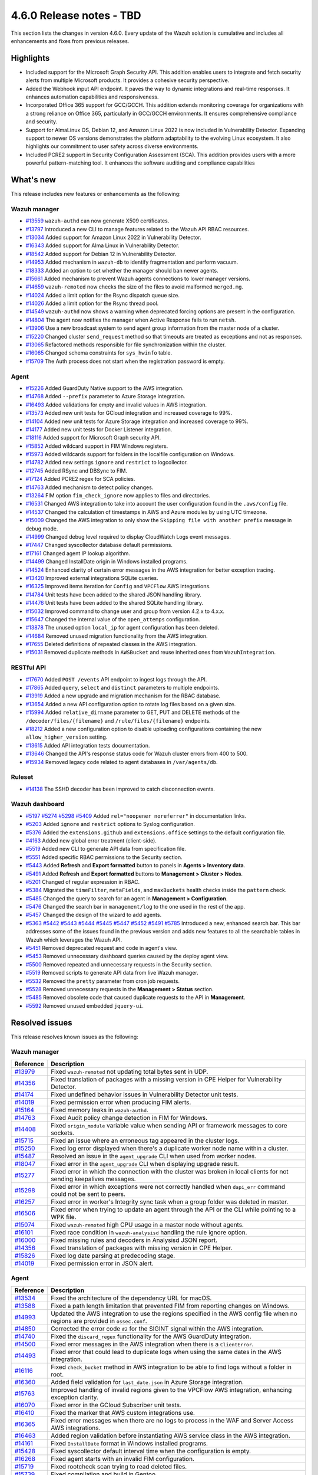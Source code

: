 .. Copyright (C) 2015, Wazuh, Inc.

.. meta::
  :description: Wazuh 4.6.0 has been released. Check out our release notes to discover the changes and additions of this release.

4.6.0 Release notes - TBD
=========================

This section lists the changes in version 4.6.0. Every update of the Wazuh solution is cumulative and includes all enhancements and fixes from previous releases.

Highlights
----------

- Included support for the Microsoft Graph Security API. This addition enables users to integrate and fetch security alerts from multiple Microsoft products. It provides a cohesive security perspective.

- Added the Webhook input API endpoint. It paves the way to dynamic integrations and real-time responses. It enhances automation capabilities and responsiveness.

- Incorporated Office 365 support for GCC/GCCH. This addition extends monitoring coverage for organizations with a strong reliance on Office 365, particularly in GCC/GCCH environments. It ensures comprehensive compliance and security.

- Support for AlmaLinux OS, Debian 12, and Amazon Linux 2022 is now included in Vulnerability Detector. Expanding support to newer OS versions demonstrates the platform adaptability to the evolving Linux ecosystem. It also highlights our commitment to user safety across diverse environments.

- Included PCRE2 support in Security Configuration Assessment (SCA). This addition provides users with a more powerful pattern-matching tool. It enhances the software auditing and compliance capabilities


What's new
----------

This release includes new features or enhancements as the following:

Wazuh manager
^^^^^^^^^^^^^

- `#13559 <https://github.com/wazuh/wazuh/pull/13559>`_ ``wazuh-authd`` can now generate X509 certificates.
- `#13797 <https://github.com/wazuh/wazuh/pull/13797>`_ Introduced a new CLI to manage features related to the Wazuh API RBAC resources.
- `#13034 <https://github.com/wazuh/wazuh/issue/13034>`_ Added support for Amazon Linux 2022 in Vulnerability Detector.
- `#16343 <https://github.com/wazuh/wazuh/pull/16343>`_ Added support for Alma Linux in Vulnerability Detector.
- `#18542 <https://github.com/wazuh/wazuh/pull/18542>`_ Added support for Debian 12 in Vulnerability Detector.
- `#14953 <https://github.com/wazuh/wazuh/pull/14953>`_ Added mechanism in ``wazuh-db`` to identify fragmentation and perform vacuum.
- `#18333 <https://github.com/wazuh/wazuh/pull/18333>`_ Added an option to set whether the manager should ban newer agents.
- `#15661 <https://github.com/wazuh/wazuh/pull/15661>`_ Added mechanism to prevent Wazuh agents connections to lower manager versions.
- `#14659 <https://github.com/wazuh/wazuh/pull/14659>`_ ``wazuh-remoted`` now checks the size of the files to avoid malformed ``merged.mg``.
- `#14024 <https://github.com/wazuh/wazuh/pull/14024>`_ Added a limit option for the Rsync dispatch queue size.
- `#14026 <https://github.com/wazuh/wazuh/pull/14026>`_ Added a limit option for the Rsync thread pool.
- `#14549 <https://github.com/wazuh/wazuh/pull/14549>`_ ``wazuh-authd`` now shows a warning when deprecated forcing options are present in the configuration.
- `#14804 <https://github.com/wazuh/wazuh/pull/14804>`_ The agent now notifies the manager when Active Response fails to run ``netsh``.
- `#13906 <https://github.com/wazuh/wazuh/pull/13906>`_ Use a new broadcast system to send agent group information from the master node of a cluster.
- `#15220 <https://github.com/wazuh/wazuh/pull/15220>`_ Changed cluster ``send_request`` method so that timeouts are treated as exceptions and not as responses.
- `#13065 <https://github.com/wazuh/wazuh/pull/13065>`_ Refactored methods responsible for file synchronization within the cluster.
- `#16065 <https://github.com/wazuh/wazuh/pull/16065>`_ Changed schema constraints for ``sys_hwinfo`` table.
- `#15709 <https://github.com/wazuh/wazuh/pull/15709>`_ The Auth process does not start when the registration password is empty.

Agent
^^^^^

- `#15226 <https://github.com/wazuh/wazuh/pull/15226>`_ Added GuardDuty Native support to the AWS integration.
- `#14768 <https://github.com/wazuh/wazuh/pull/14768>`_ Added ``--prefix`` parameter to Azure Storage integration.
- `#16493 <https://github.com/wazuh/wazuh/pull/16493>`_ Added validations for empty and invalid values in AWS integration.
- `#13573 <https://github.com/wazuh/wazuh/pull/13573>`_ Added new unit tests for GCloud integration and increased coverage to 99%.
- `#14104 <https://github.com/wazuh/wazuh/pull/14104>`_ Added new unit tests for Azure Storage integration and increased coverage to 99%.
- `#14177 <https://github.com/wazuh/wazuh/pull/14177>`_ Added new unit tests for Docker Listener integration.
- `#18116 <https://github.com/wazuh/wazuh/pull/18116>`_ Added support for Microsoft Graph security API.
- `#15852 <https://github.com/wazuh/wazuh/pull/15852>`_ Added wildcard support in FIM Windows registers.
- `#15973 <https://github.com/wazuh/wazuh/pull/15973>`_ Added wildcards support for folders in the localfile configuration on Windows.
- `#14782 <https://github.com/wazuh/wazuh/pull/14782>`_ Added new settings ``ignore`` and ``restrict`` to logcollector.
- `#12745 <https://github.com/wazuh/wazuh/pull/12745>`_ Added RSync and DBSync to FIM.
- `#17124 <https://github.com/wazuh/wazuh/pull/17124>`_ Added PCRE2 regex for SCA policies.
- `#14763 <https://github.com/wazuh/wazuh/pull/14763>`_ Added mechanism to detect policy changes.
- `#13264 <https://github.com/wazuh/wazuh/pull/13264>`_ FIM option ``fim_check_ignore`` now applies to files and directories.
- `#16531 <https://github.com/wazuh/wazuh/pull/16531>`_ Changed AWS integration to take into account the user configuration found in the ``.aws/config`` file.
- `#14537 <https://github.com/wazuh/wazuh/pull/14537>`_ Changed the calculation of timestamps in AWS and Azure modules by using UTC timezone.
- `#15009 <https://github.com/wazuh/wazuh/pull/15009>`_ Changed the AWS integration to only show the ``Skipping file with another prefix`` message in debug mode.
- `#14999 <https://github.com/wazuh/wazuh/pull/14999>`_ Changed debug level required to display CloudWatch Logs event messages.
- `#17447 <https://github.com/wazuh/wazuh/pull/17447>`_ Changed syscollector database default permissions.
- `#17161 <https://github.com/wazuh/wazuh/pull/17161>`_ Changed agent IP lookup algorithm.
- `#14499 <https://github.com/wazuh/wazuh/pull/14499>`_ Changed InstallDate origin in Windows installed programs.
- `#14524 <https://github.com/wazuh/wazuh/pull/14524>`_ Enhanced clarity of certain error messages in the AWS integration for better exception tracing.
- `#13420 <https://github.com/wazuh/wazuh/pull/13420>`_ Improved external integrations SQLite queries.
- `#16325 <https://github.com/wazuh/wazuh/pull/16325>`_ Improved items iteration for ``Config`` and ``VPCFlow`` AWS integrations.
- `#14784 <https://github.com/wazuh/wazuh/pull/14784>`_ Unit tests have been added to the shared JSON handling library.
- `#14476 <https://github.com/wazuh/wazuh/pull/14476>`_ Unit tests have been added to the shared SQLite handling library.
- `#15032 <https://github.com/wazuh/wazuh/pull/15032>`_ Improved command to change user and group from version 4.2.x to 4.x.x.
- `#15647 <https://github.com/wazuh/wazuh/pull/15647>`_ Changed the internal value of the ``open_attemps`` configuration.
- `#13878 <https://github.com/wazuh/wazuh/pull/13878>`_ The unused option ``local_ip`` for agent configuration has been deleted.
- `#14684 <https://github.com/wazuh/wazuh/pull/14684>`_ Removed unused migration functionality from the AWS integration.
- `#17655 <https://github.com/wazuh/wazuh/pull/17655>`_ Deleted definitions of repeated classes in the AWS integration.
- `#15031 <https://github.com/wazuh/wazuh/pull/15031>`_ Removed duplicate methods in ``AWSBucket`` and reuse inherited ones from ``WazuhIntegration``.

RESTful API
^^^^^^^^^^^

- `#17670 <https://github.com/wazuh/wazuh/pull/17670>`_ Added ``POST /events`` API endpoint to ingest logs through the API.
- `#17865 <https://github.com/wazuh/wazuh/pull/17865>`_ Added ``query``, ``select`` and ``distinct`` parameters to multiple endpoints.
- `#13919 <https://github.com/wazuh/wazuh/pull/13919>`_ Added a new upgrade and migration mechanism for the RBAC database.
- `#13654 <https://github.com/wazuh/wazuh/pull/13654>`_ Added a new API configuration option to rotate log files based on a given size.
- `#15994 <https://github.com/wazuh/wazuh/issues/15994>`_ Added ``relative_dirname`` parameter to GET, PUT and DELETE methods of the ``/decoder/files/{filename}`` and ``/rule/files/{filename}`` endpoints.
- `#18212 <https://github.com/wazuh/wazuh/pull/18212>`_ Added a new configuration option to disable uploading configurations containing the new ``allow_higher_version`` setting.
- `#13615 <https://github.com/wazuh/wazuh/pull/13615>`_ Added API integration tests documentation.
- `#13646 <https://github.com/wazuh/wazuh/pull/13646>`_ Changed the API's response status code for Wazuh cluster errors from 400 to 500.
- `#15934 <https://github.com/wazuh/wazuh/pull/15934>`_ Removed legacy code related to agent databases in ``/var/agents/db``.

Ruleset
^^^^^^^

- `#14138 <https://github.com/wazuh/wazuh/pull/14138>`_ The SSHD decoder has been improved to catch disconnection events.

Wazuh dashboard
^^^^^^^^^^^^^^^

- `#5197 <https://github.com/wazuh/wazuh-kibana-app/pull/5197>`_ `#5274 <https://github.com/wazuh/wazuh-kibana-app/pull/5274>`_ `#5298 <https://github.com/wazuh/wazuh-kibana-app/pull/5298>`_ `#5409 <https://github.com/wazuh/wazuh-kibana-app/pull/5409>`_ Added ``rel="noopener noreferrer"`` in documentation links.
- `#5203 <https://github.com/wazuh/wazuh-kibana-app/pull/5203>`_ Added ``ignore`` and ``restrict`` options to Syslog configuration.
- `#5376 <https://github.com/wazuh/wazuh-kibana-app/pull/5376>`_ Added the ``extensions.github`` and ``extensions.office`` settings to the default configuration file.
- `#4163 <https://github.com/wazuh/wazuh-kibana-app/pull/4163>`_ Added new global error treatment (client-side).
- `#5519 <https://github.com/wazuh/wazuh-kibana-app/pull/5519>`_ Added new CLI to generate API data from specification file.
- `#5551 <https://github.com/wazuh/wazuh-kibana-app/pull/5551>`_ Added specific RBAC permissions to the Security section.
- `#5443 <https://github.com/wazuh/wazuh-kibana-app/pull/5443>`_ Added **Refresh** and **Export formatted** button to panels in **Agents > Inventory data**.
- `#5491 <https://github.com/wazuh/wazuh-kibana-app/pull/5491>`_ Added **Refresh** and **Export formatted** buttons to **Management > Cluster > Nodes**.
- `#5201 <https://github.com/wazuh/wazuh-kibana-app/pull/5201>`_ Changed of regular expression in RBAC.
- `#5384 <https://github.com/wazuh/wazuh-kibana-app/pull/5384>`_ Migrated the ``timeFilter``, ``metaFields``, and ``maxBuckets`` health checks inside the ``pattern`` check.
- `#5485 <https://github.com/wazuh/wazuh-kibana-app/pull/5485>`_ Changed the query to search for an agent in **Management > Configuration**.
- `#5476 <https://github.com/wazuh/wazuh-kibana-app/pull/5476>`_ Changed the search bar in ``management/log`` to the one used in the rest of the app.
- `#5457 <https://github.com/wazuh/wazuh-kibana-app/pull/5457>`_ Changed the design of the wizard to add agents.
- `#5363 <https://github.com/wazuh/wazuh-kibana-app/pull/5363>`_ `#5442 <https://github.com/wazuh/wazuh-kibana-app/pull/5442>`_ `#5443 <https://github.com/wazuh/wazuh-kibana-app/pull/5443>`_ `#5444 <https://github.com/wazuh/wazuh-kibana-app/pull/5444>`_ `#5445 <https://github.com/wazuh/wazuh-kibana-app/pull/5445>`_ `#5447 <https://github.com/wazuh/wazuh-kibana-app/pull/5447>`_ `#5452 <https://github.com/wazuh/wazuh-kibana-app/pull/5452>`_ `#5491 <https://github.com/wazuh/wazuh-kibana-app/pull/5491>`_ `#5785 <https://github.com/wazuh/wazuh-kibana-app/pull/5785>`_  Introduced a new, enhanced search bar. This bar addresses some of the issues found in the previous version and adds new features to all the searchable tables in Wazuh which leverages the Wazuh API.
- `#5451 <https://github.com/wazuh/wazuh-kibana-app/pull/5451>`_ Removed deprecated request and code in agent's view.
- `#5453 <https://github.com/wazuh/wazuh-kibana-app/pull/5453>`_ Removed unnecessary dashboard queries caused by the deploy agent view.
- `#5500 <https://github.com/wazuh/wazuh-kibana-app/pull/5500>`_ Removed repeated and unnecessary requests in the Security section.
- `#5519 <https://github.com/wazuh/wazuh-kibana-app/pull/5519>`_ Removed scripts to generate API data from live Wazuh manager.
- `#5532 <https://github.com/wazuh/wazuh-kibana-app/pull/5532>`_ Removed the ``pretty`` parameter from cron job requests.
- `#5528 <https://github.com/wazuh/wazuh-kibana-app/pull/5528>`_ Removed unnecessary requests in the **Management > Status** section.
- `#5485 <https://github.com/wazuh/wazuh-kibana-app/pull/5485>`_ Removed obsolete code that caused duplicate requests to the API in **Management**.
- `#5592 <https://github.com/wazuh/wazuh-kibana-app/pull/5592>`_ Removed unused embedded ``jquery-ui``.

Resolved issues
---------------

This release resolves known issues as the following: 

Wazuh manager
^^^^^^^^^^^^^

==============================================================    =============
Reference                                                         Description
==============================================================    =============
`#13979 <https://github.com/wazuh/wazuh/pull/13979>`_             Fixed ``wazuh-remoted`` not updating total bytes sent in UDP.
`#14356 <https://github.com/wazuh/wazuh/pull/14356>`_             Fixed translation of packages with a missing version in CPE Helper for Vulnerability Detector.
`#14174 <https://github.com/wazuh/wazuh/pull/14174>`_             Fixed undefined behavior issues in Vulnerability Detector unit tests.
`#14019 <https://github.com/wazuh/wazuh/pull/14019>`_             Fixed permission error when producing FIM alerts.
`#15164 <https://github.com/wazuh/wazuh/pull/15164>`_             Fixed memory leaks in ``wazuh-authd``.
`#14763 <https://github.com/wazuh/wazuh/pull/14763>`_             Fixed Audit policy change detection in FIM for Windows.
`#14408 <https://github.com/wazuh/wazuh/pull/14408>`_             Fixed ``origin_module`` variable value when sending API or framework messages to core sockets.
`#15715 <https://github.com/wazuh/wazuh/pull/15715>`_             Fixed an issue where an erroneous tag appeared in the cluster logs.
`#15250 <https://github.com/wazuh/wazuh/issues/15250>`_           Fixed log error displayed when there's a duplicate worker node name within a cluster.
`#15487 <https://github.com/wazuh/wazuh/pull/15487>`_             Resolved an issue in the ``agent_upgrade`` CLI when used from worker nodes.
`#18047 <https://github.com/wazuh/wazuh/issues/18047>`_           Fixed error in the ``agent_upgrade`` CLI when displaying upgrade result.
`#15277 <https://github.com/wazuh/wazuh/pull/15277>`_             Fixed error in which the connection with the cluster was broken in local clients for not sending keepalives messages.
`#15298 <https://github.com/wazuh/wazuh/pull/15298>`_             Fixed error in which exceptions were not correctly handled when ``dapi_err`` command could not be sent to peers.
`#16257 <https://github.com/wazuh/wazuh/pull/16257>`_             Fixed error in worker's Integrity sync task when a group folder was deleted in master.
`#16506 <https://github.com/wazuh/wazuh/pull/16506>`_             Fixed error when trying to update an agent through the API or the CLI while pointing to a WPK file.
`#15074 <https://github.com/wazuh/wazuh/pull/15074>`_             Fixed ``wazuh-remoted`` high CPU usage in a master node without agents.
`#16101 <https://github.com/wazuh/wazuh/pull/16101>`_             Fixed race condition in ``wazuh-analysisd`` handling the rule ignore option.
`#16000 <https://github.com/wazuh/wazuh/pull/16000>`_             Fixed missing rules and decoders in Analysisd JSON report.
`#14356 <https://github.com/wazuh/wazuh/pull/14356>`_             Fixed translation of packages with missing version in CPE Helper.
`#15826 <https://github.com/wazuh/wazuh/pull/15826>`_             Fixed log date parsing at predecoding stage.
`#14019 <https://github.com/wazuh/wazuh/pull/14019>`_             Fixed permission error in JSON alert.
==============================================================    =============

Agent
^^^^^

==============================================================    =============
Reference                                                         Description
==============================================================    =============
`#13534 <https://github.com/wazuh/wazuh/pull/13534>`_             Fixed the architecture of the dependency URL for macOS.
`#13588 <https://github.com/wazuh/wazuh/pull/13588>`_             Fixed a path length limitation that prevented FIM from reporting changes on Windows.
`#14993 <https://github.com/wazuh/wazuh/pull/14993>`_             Updated the AWS integration to use the regions specified in the AWS config file when no regions are provided in ``ossec.conf``.
`#14850 <https://github.com/wazuh/wazuh/pull/14850>`_             Corrected the error code ``#2`` for the SIGINT signal within the AWS integration.
`#14740 <https://github.com/wazuh/wazuh/pull/14740>`_             Fixed the ``discard_regex`` functionality for the AWS GuardDuty integration.
`#14500 <https://github.com/wazuh/wazuh/pull/14500>`_             Fixed error messages in the AWS integration when there is a ``ClientError``.
`#14493 <https://github.com/wazuh/wazuh/pull/14493>`_             Fixed error that could lead to duplicate logs when using the same dates in the AWS integration.
`#16116 <https://github.com/wazuh/wazuh/pull/16116>`_             Fixed ``check_bucket`` method in AWS integration to be able to find logs without a folder in root.
`#16360 <https://github.com/wazuh/wazuh/pull/16360>`_             Added field validation for ``last_date.json`` in Azure Storage integration.
`#15763 <https://github.com/wazuh/wazuh/pull/15763>`_             Improved handling of invalid regions given to the VPCFlow AWS integration, enhancing exception clarity.
`#16070 <https://github.com/wazuh/wazuh/pull/16070>`_             Fixed error in the GCloud Subscriber unit tests.
`#16410 <https://github.com/wazuh/wazuh/pull/16410>`_             Fixed the marker that AWS custom integrations use.
`#16365 <https://github.com/wazuh/wazuh/pull/16365>`_             Fixed error messages when there are no logs to process in the WAF and Server Access AWS integrations.
`#16463 <https://github.com/wazuh/wazuh/pull/16463>`_             Added region validation before instantiating AWS service class in the AWS integration.
`#14161 <https://github.com/wazuh/wazuh/pull/14161>`_             Fixed ``InstallDate`` format in Windows installed programs.
`#15428 <https://github.com/wazuh/wazuh/issues/15428>`_           Fixed syscollector default interval time when the configuration is empty.
`#16268 <https://github.com/wazuh/wazuh/pull/16268>`_             Fixed agent starts with an invalid FIM configuration.
`#15719 <https://github.com/wazuh/wazuh/pull/15719>`_             Fixed rootcheck scan trying to read deleted files.
`#15739 <https://github.com/wazuh/wazuh/pull/15739>`_             Fixed compilation and build in Gentoo.
==============================================================    =============

RESTful API
^^^^^^^^^^^

==============================================================    =============
Reference                                                         Description
==============================================================    =============
`#13421 <https://github.com/wazuh/wazuh/pull/13421>`_              Fixed an unexpected behavior when using the ``q`` and ``select`` parameters in some endpoints.
`#15203 <https://github.com/wazuh/wazuh/pull/15203>`_             Resolved an issue in the ``GET /manager/configuration`` API endpoint when retrieving the vulnerability detector configuration section.
`#15152 <https://github.com/wazuh/wazuh/pull/15152>`_             Fixed ``GET /agents/upgrade_result`` endpoint internal error with code ``1814`` in large environments.
`#16756 <https://github.com/wazuh/wazuh/pull/16756>`_             Enhanced the ``alphanumeric_symbols`` regex to better accommodate specific SCA remediation fields.
`#15967 <https://github.com/wazuh/wazuh/pull/15967>`_             Fixed bug that would not allow retrieving the Wazuh logs if only the JSON format was configured.
`#16310 <https://github.com/wazuh/wazuh/pull/16310>`_             Fixed error in ``GET /rules`` when variables are used inside ``id`` or ``level`` ruleset fields.
`#16248 <https://github.com/wazuh/wazuh/pull/16248>`_             Fixed ``PUT /syscheck`` and ``PUT /rootcheck`` endpoints to exclude exception codes properly.
`#16347 <https://github.com/wazuh/wazuh/issues/16347>`_           Adjusted ``test_agent_PUT_endpoints.tavern.yaml`` to resolve a race condition error.
`#16844 <https://github.com/wazuh/wazuh/pull/16844>`_             Fixed some errors in API integration tests for RBAC white agents.
==============================================================    =============

Wazuh dashboard
^^^^^^^^^^^^^^^

==============================================================    =============
Reference                                                         Description
==============================================================    =============
`#4828 <https://github.com/wazuh/wazuh-kibana-app/pull/4828>`_    Fixed trailing hyphen character for OS value in the list of agents.
`#4911 <https://github.com/wazuh/wazuh-kibana-app/pull/4911>`_    Fixed several typos in the code.
`#4917 <https://github.com/wazuh/wazuh-kibana-app/pull/4917>`_    Fixed the display of more than one protocol in the Global configuration section.
`#4918 <https://github.com/wazuh/wazuh-kibana-app/pull/4918>`_    Fixed uncaught error and wrong error message in the PCI DSS Control tab.
`#4894 <https://github.com/wazuh/wazuh-kibana-app/pull/4894>`_    Fixed references to Elasticsearch in Wazuh-stack plugin.
`#5135 <https://github.com/wazuh/wazuh-kibana-app/pull/5135>`_    Fixed the 2 errors that appeared in console in **Settings > Configuration** section.
`#5376 <https://github.com/wazuh/wazuh-kibana-app/pull/5376>`_    Fixed the GitHub and Office 365 module visibility configuration for each API host that was not kept when changing/upgrading the plugin.
`#5376 <https://github.com/wazuh/wazuh-kibana-app/pull/5376>`_    Fixed the GitHub and Office 365 modules appearing in the main menu when they were not configured.
`#5364 <https://github.com/wazuh/wazuh-kibana-app/pull/5364>`_    Fixed TypeError in FIM Inventory using a new error handler.
`#5423 <https://github.com/wazuh/wazuh-kibana-app/pull/5423>`_    Fixed error when using invalid group configuration.
`#5460 <https://github.com/wazuh/wazuh-kibana-app/pull/5460>`_    Fixed repeated requests in inventory data and configurations of an agent.
`#5465 <https://github.com/wazuh/wazuh-kibana-app/pull/5465>`_    Fixed repeated requests in the group table when adding a group or refreshing the table.
`#5521 <https://github.com/wazuh/wazuh-kibana-app/pull/5521>`_    Fixed an error in the request body suggestions of API Console.
`#5734 <https://github.com/wazuh/wazuh-kibana-app/pull/5734>`_    Fixed some errors related to relative dirname of rule and decoder files.
`#5879 <https://github.com/wazuh/wazuh-kibana-app/pull/5879>`_    Fixed package URLs in the ``aarch64`` commands.
`#5888 <https://github.com/wazuh/wazuh-kibana-app/pull/5888>`_    Fixed the install macOS agent commands.
==============================================================    =============



Changelogs
----------

More details about these changes are provided in the changelog of each component:

- `wazuh/wazuh <https://github.com/wazuh/wazuh/blob/v4.6.0/CHANGELOG.md>`_
- `wazuh/wazuh-dashboard <https://github.com/wazuh/wazuh-kibana-app/blob/v4.6.0-2.8.0/CHANGELOG.md>`_
- `wazuh/wazuh-packages <https://github.com/wazuh/wazuh-packages/releases/tag/v4.6.0>`_
